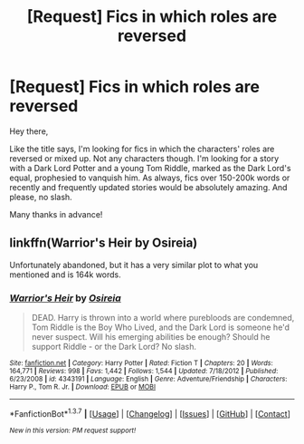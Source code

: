 #+TITLE: [Request] Fics in which roles are reversed

* [Request] Fics in which roles are reversed
:PROPERTIES:
:Author: Anukhet
:Score: 10
:DateUnix: 1464181873.0
:DateShort: 2016-May-25
:FlairText: Request
:END:
Hey there,

Like the title says, I'm looking for fics in which the characters' roles are reversed or mixed up. Not any characters though. I'm looking for a story with a Dark Lord Potter and a young Tom Riddle, marked as the Dark Lord's equal, prophesied to vanquish him. As always, fics over 150-200k words or recently and frequently updated stories would be absolutely amazing. And please, no slash.

Many thanks in advance!


** linkffn(Warrior's Heir by Osireia)

Unfortunately abandoned, but it has a very similar plot to what you mentioned and is 164k words.
:PROPERTIES:
:Score: 2
:DateUnix: 1464208346.0
:DateShort: 2016-May-26
:END:

*** [[http://www.fanfiction.net/s/4343191/1/][*/Warrior's Heir/*]] by [[https://www.fanfiction.net/u/1408143/Osireia][/Osireia/]]

#+begin_quote
  DEAD. Harry is thrown into a world where purebloods are condemned, Tom Riddle is the Boy Who Lived, and the Dark Lord is someone he'd never suspect. Will his emerging abilities be enough? Should he support Riddle - or the Dark Lord? No slash.
#+end_quote

^{/Site/: [[http://www.fanfiction.net/][fanfiction.net]] *|* /Category/: Harry Potter *|* /Rated/: Fiction T *|* /Chapters/: 20 *|* /Words/: 164,771 *|* /Reviews/: 998 *|* /Favs/: 1,442 *|* /Follows/: 1,544 *|* /Updated/: 7/18/2012 *|* /Published/: 6/23/2008 *|* /id/: 4343191 *|* /Language/: English *|* /Genre/: Adventure/Friendship *|* /Characters/: Harry P., Tom R. Jr. *|* /Download/: [[http://www.p0ody-files.com/ff_to_ebook/ffn-bot/index.php?id=4343191&source=ff&filetype=epub][EPUB]] or [[http://www.p0ody-files.com/ff_to_ebook/ffn-bot/index.php?id=4343191&source=ff&filetype=mobi][MOBI]]}

--------------

*FanfictionBot*^{1.3.7} *|* [[[https://github.com/tusing/reddit-ffn-bot/wiki/Usage][Usage]]] | [[[https://github.com/tusing/reddit-ffn-bot/wiki/Changelog][Changelog]]] | [[[https://github.com/tusing/reddit-ffn-bot/issues/][Issues]]] | [[[https://github.com/tusing/reddit-ffn-bot/][GitHub]]] | [[[https://www.reddit.com/message/compose?to=tusing][Contact]]]

^{/New in this version: PM request support!/}
:PROPERTIES:
:Author: FanfictionBot
:Score: 1
:DateUnix: 1464208373.0
:DateShort: 2016-May-26
:END:
